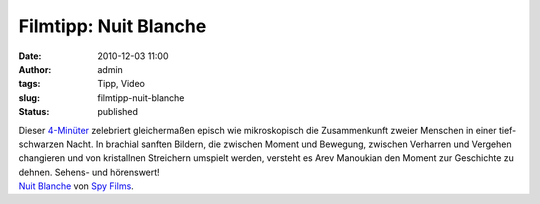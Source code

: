 Filmtipp: Nuit Blanche
######################
:date: 2010-12-03 11:00
:author: admin
:tags: Tipp, Video
:slug: filmtipp-nuit-blanche
:status: published

| Dieser `4-Minüter <http://vimeo.com/9078364>`__ zelebriert
  gleichermaßen episch wie mikroskopisch die Zusammenkunft zweier
  Menschen in einer tief-schwarzen Nacht. In brachial sanften Bildern,
  die zwischen Moment und Bewegung, zwischen Verharren und Vergehen
  changieren und von kristallnen Streichern umspielt werden, versteht es
  Arev Manoukian den Moment zur Geschichte zu dehnen. Sehens- und
  hörenswert!
| `Nuit Blanche <http://vimeo.com/9078364>`__ von `Spy
  Films <http://vimeo.com/spyfilms>`__.
